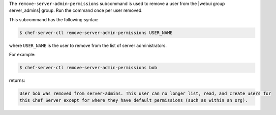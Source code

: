 .. The contents of this file may be included in multiple topics (using the includes directive).
.. The contents of this file should be modified in a way that preserves its ability to appear in multiple topics.


The ``remove-server-admin-permissions`` subcommand is used to remove a user from the |webui group server_admins| group. Run the command once per user removed.

This subcommand has the following syntax:

.. code-block:: bash

   $ chef-server-ctl remove-server-admin-permissions USER_NAME

where ``USER_NAME`` is the user to remove from the list of server administrators.

For example:

.. code-block:: bash

   $ chef-server-ctl remove-server-admin-permissions bob

returns:

.. code-block:: bash

   User bob was removed from server-admins. This user can no longer list, read, and create users for
   this Chef Server except for where they have default permissions (such as within an org).
